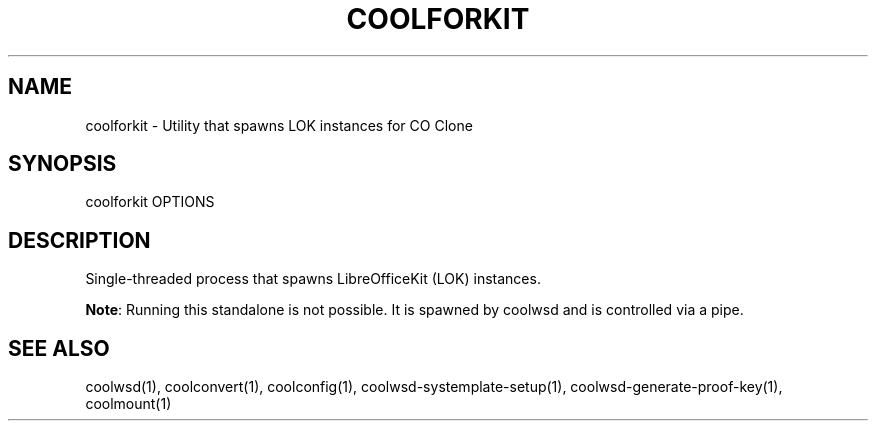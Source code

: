 .TH COOLFORKIT "1" "May 2018" "coolforkit " "User Commands"
.SH NAME
coolforkit \- Utility that spawns LOK instances for CO Clone
.SH SYNOPSIS
coolforkit OPTIONS
.SH DESCRIPTION
Single-threaded process that spawns LibreOfficeKit (LOK) instances.
.PP
\fBNote\fR: Running this standalone is not possible. It is spawned by coolwsd and is controlled via a pipe.
.SH "SEE ALSO"
coolwsd(1), coolconvert(1), coolconfig(1), coolwsd-systemplate-setup(1), coolwsd-generate-proof-key(1), coolmount(1)
